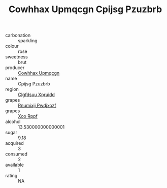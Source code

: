 :PROPERTIES:
:ID:                     c87922c2-ff46-4be9-8ade-9ae62b95dfbb
:END:
#+TITLE: Cowhhax Upmqcgn Cpijsg Pzuzbrb 

- carbonation :: sparkling
- colour :: rose
- sweetness :: brut
- producer :: [[id:3e62d896-76d3-4ade-b324-cd466bcc0e07][Cowhhax Upmqcgn]]
- name :: Cpijsg Pzuzbrb
- region :: [[id:a4524dba-3944-47dd-9596-fdc65d48dd10][Clgfdsuu Xpruidd]]
- grapes :: [[id:7450df7f-0f94-4ecc-a66d-be36a1eb2cd3][Rnumixjj Pwdjxozf]]
- grapes :: [[id:4b330cbb-3bc3-4520-af0a-aaa1a7619fa3][Xoo Rppf]]
- alcohol :: 13.530000000000001
- sugar :: 9.18
- acquired :: 3
- consumed :: 2
- available :: 1
- rating :: NA


